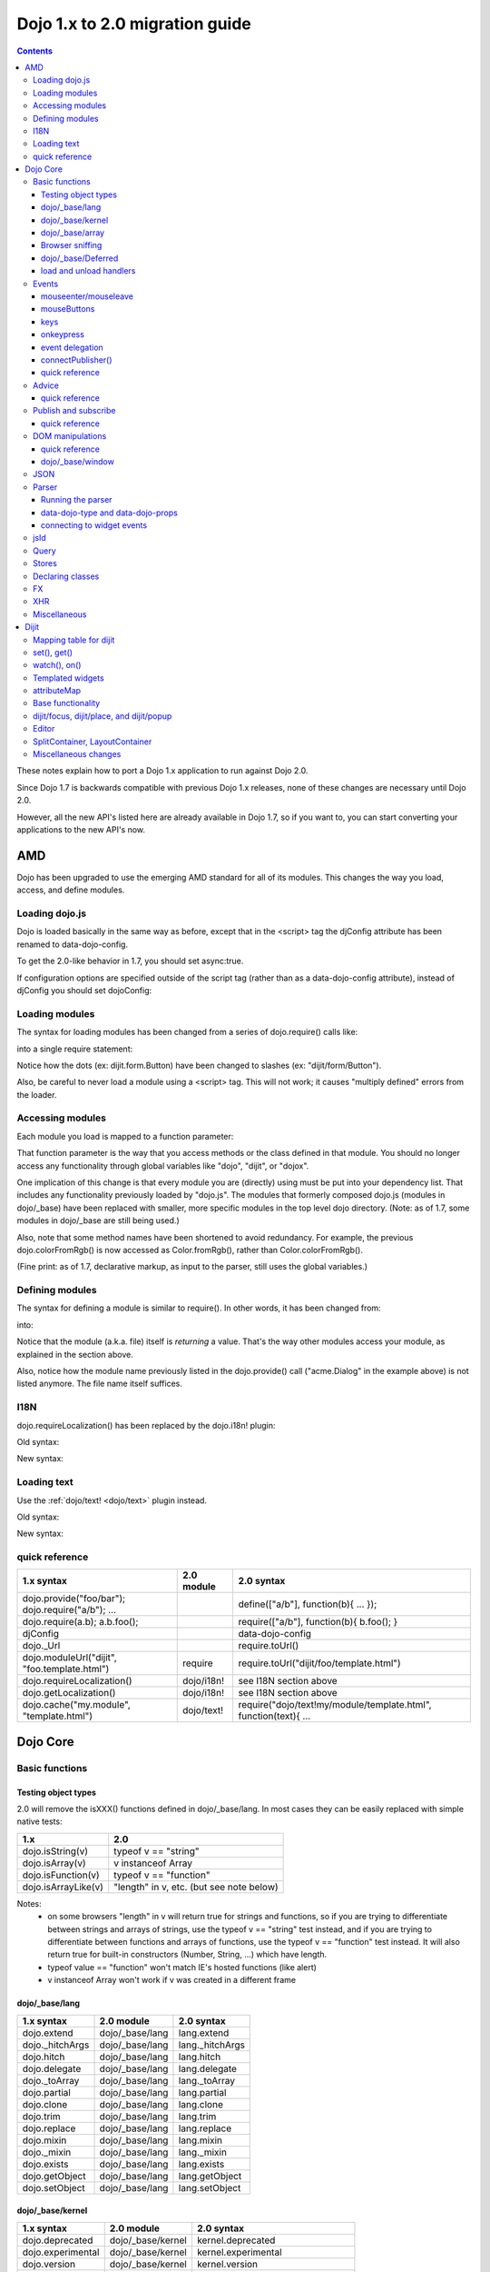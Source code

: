 .. _releasenotes/migration20:

===============================
Dojo 1.x to 2.0 migration guide
===============================

.. contents::
   :depth: 3

These notes explain how to port a Dojo 1.x application to run against Dojo 2.0.

Since Dojo 1.7 is backwards compatible with previous Dojo 1.x releases, none of these changes are necessary until Dojo 2.0.

However, all the new API's listed here are already available in Dojo 1.7, so if you want to, you can start converting your applications to the new API's now.



AMD
===
Dojo has been upgraded to use the emerging AMD standard for all of its modules. This changes the way you load, access, and define modules.

Loading dojo.js
---------------

Dojo is loaded basically in the same way as before, except that in the <script> tag the djConfig attribute has been renamed to data-dojo-config.

To get the 2.0-like behavior in 1.7, you should set async:true.

.. html ::

        <script src="dojo/dojo.js" data-dojo-config="async:true"></script>


If configuration options are specified outside of the script tag (rather than as a data-dojo-config attribute), instead of djConfig you should set dojoConfig:

.. js ::

        var dojoConfig = { parseOnLoad:true }

Loading modules
---------------
The syntax for loading modules has been changed from a series of dojo.require() calls like:

.. js ::

    dojo.require("dijit.form.Button");
    dojo.require("dojox.layout.ContentPane");
    ...
    CODE HERE

into a single require statement:

.. js ::

    require(["dijit/form/Button", "dojox/layout/ContentPane", ...], function(Button, ContentPane, ...){
       CODE HERE
    });

Notice how the dots (ex: dijit.form.Button) have been changed to slashes (ex: "dijit/form/Button").

Also, be careful to never load a module using a <script> tag.  This will not work; it causes "multiply defined" errors from the loader.

Accessing modules
-----------------

Each module you load is mapped to a function parameter:

.. js ::

    require(["dijit/_base/Color", "dojox/layout/ContentPane"], function(Color, ContentPane){
        Color.fromRgb(...)
    });

That function parameter is the way that you access methods or the class defined in that module. You should no longer access any functionality through global variables like "dojo", "dijit", or "dojox".

One implication of this change is that every module you are (directly) using must be put into your dependency list. That includes any functionality previously loaded by "dojo.js".  The modules that formerly composed dojo.js (modules in dojo/_base) have been replaced with smaller, more specific modules in the top level dojo directory. (Note: as of 1.7, some modules in dojo/_base are still being used.)

Also, note that some method names have been shortened to avoid redundancy. For example, the previous dojo.colorFromRgb() is now accessed as Color.fromRgb(), rather than Color.colorFromRgb().

(Fine print: as of 1.7, declarative markup, as input to the parser, still uses the global variables.)

Defining modules
----------------

The syntax for defining a module is similar to require().   In other words, it has been changed from:

.. js ::

     dojo.provide("acme.Dialog");
     dojo.require("dijit._Widget");
     dojo.require("dojo.date");
     CODE HERE

into:

.. js ::

    define(["dijit/_Widget", "dojo/date"], function(_Widget, date){   ....
         CODE HERE
         return MyWidget;
    });

Notice that the module (a.k.a. file) itself is *returning* a value.   That's the way other modules access your module, as explained in the section above.

Also, notice how the module name previously listed in the dojo.provide() call ("acme.Dialog" in the example above) is not listed anymore.   The file name itself suffices.

I18N
----

dojo.requireLocalization() has been replaced by the dojo.i18n! plugin:

Old syntax:

.. js ::

    dojo.require("dojo.i18n");
    dojo.requireLocalization("dijit.form", "validate");
    var validate = dojo.i18n.getLocalization("dijit.form", "validate");
    console.log(validate.invalidMessage);

New syntax:

.. js ::

    require(["dojo/i18n!dijit/form/nls/validate"], function(i18n){
        console.log(i18n.invalidMessage);
    });


Loading text
------------

Use the :ref:`dojo/text! <dojo/text>` plugin instead.

Old syntax:

.. js ::

    var text = dojo.cache("my.module", "template.html");
    ...

New syntax:

.. js ::

    require("dojo/text!my/module/template.html", function(text){
        ...
    });


quick reference
---------------
=====================================================   ============================   ====================================
1.x syntax                                              2.0 module                     2.0 syntax
=====================================================   ============================   ====================================
dojo.provide("foo/bar"); dojo.require("a/b"); ...                                      define(["a/b"], function(b){ ... });
dojo.require(a.b); a.b.foo();                                                          require(["a/b"], function(b){ b.foo(); }
djConfig                                                                               data-dojo-config
dojo._Url                                                                              require.toUrl()
dojo.moduleUrl("dijit", "foo.template.html")            require                        require.toUrl("dijit/foo/template.html")
dojo.requireLocalization()                              dojo/i18n!                     see I18N section above
dojo.getLocalization()                                  dojo/i18n!                     see I18N section above
dojo.cache("my.module", "template.html")                dojo/text!                     require("dojo/text!my/module/template.html", function(text){ ...
=====================================================   ============================   ====================================


Dojo Core
=========

Basic functions
---------------

Testing object types
~~~~~~~~~~~~~~~~~~~~

2.0 will remove the isXXX() functions defined in dojo/_base/lang.    In most cases they can be easily replaced with simple native tests:

======================  ======================
1.x                     2.0
======================  ======================
dojo.isString(v)        typeof v == "string"
dojo.isArray(v)         v instanceof Array
dojo.isFunction(v)      typeof v == "function"
dojo.isArrayLike(v)     "length" in v, etc. (but see note below)
======================  ======================

Notes:
  - on some browsers "length" in v will return true for strings and functions,
    so if you are trying to differentiate between strings and arrays of strings, use the typeof v == "string" test instead,
    and if you are trying to differentiate between functions and arrays of functions, use the typeof v == "function" test instead.
    It will also return true for built-in constructors (Number, String, ...) which have length.
  - typeof value == "function" won't match IE's hosted functions (like alert)
  - v instanceof Array won't work if v was created in a different frame


dojo/_base/lang
~~~~~~~~~~~~~~~

=====================================================   ============================   ====================================
1.x syntax                                              2.0 module                     2.0 syntax
=====================================================   ============================   ====================================
dojo.extend                                             dojo/_base/lang                lang.extend
dojo._hitchArgs                                         dojo/_base/lang                lang._hitchArgs
dojo.hitch                                              dojo/_base/lang                lang.hitch
dojo.delegate                                           dojo/_base/lang                lang.delegate
dojo._toArray                                           dojo/_base/lang                lang._toArray
dojo.partial                                            dojo/_base/lang                lang.partial
dojo.clone                                              dojo/_base/lang                lang.clone
dojo.trim                                               dojo/_base/lang                lang.trim
dojo.replace                                            dojo/_base/lang                lang.replace
dojo.mixin                                              dojo/_base/lang                lang.mixin
dojo._mixin                                             dojo/_base/lang                lang._mixin
dojo.exists                                             dojo/_base/lang                lang.exists
dojo.getObject                                          dojo/_base/lang                lang.getObject
dojo.setObject                                          dojo/_base/lang                lang.setObject
=====================================================   ============================   ====================================

dojo/_base/kernel
~~~~~~~~~~~~~~~~~

=====================================================   ============================   ====================================
1.x syntax                                              2.0 module                     2.0 syntax
=====================================================   ============================   ====================================
dojo.deprecated                                         dojo/_base/kernel              kernel.deprecated
dojo.experimental                                       dojo/_base/kernel              kernel.experimental
dojo.version                                            dojo/_base/kernel              kernel.version
dojo.eval                                               dojo/json                      native eval() or json.parse() for json
=====================================================   ============================   ====================================

dojo/_base/array
~~~~~~~~~~~~~~~~
TBD.   2.0 may have dojo/array, or dojo/each, or just extend Array prototype on IE to match behavior of modern browsers.

In 1.7, use "dojo/_base/array" module to get forEach(), map(), etc:

=====================================================   ============================   ====================================
1.x syntax                                              2.0 module                     2.0 syntax
=====================================================   ============================   ====================================
dojo.forEach                                            dojo/_base/array               array.forEach
dojo.map                                                dojo/_base/array               array.map
dojo.filter                                             dojo/_base/array               array.filter
dojo.every                                              dojo/_base/array               array.every
dojo.some                                               dojo/_base/array               array.some
dojo.indexOf                                            dojo/_base/array               array.indexOf
=====================================================   ============================   ====================================


Browser sniffing
~~~~~~~~~~~~~~~~

If your code uses browser sniffing, you must load "dojo/sniff", aliasing it to the has variable.

For example, old code like:

.. js ::

  if(dojo.isIE < 6){
    ...
  }

should be changed to

.. js ::

    require(["dojo/sniff"], function(has){
        if(has("ie") < 6){
            ...
        }
    });

=====================================================   ============================   ====================================
1.x syntax                                              2.0 module                     2.0 syntax
=====================================================   ============================   ====================================
dojo.isOpera                                            dojo/sniff                     has("opera")
dojo.isAIR                                              dojo/sniff                     has("air")
dojo.isKhtml                                            dojo/sniff                     has("khtml")
dojo.isWebKit                                           dojo/sniff                     has("webkit")
dojo.isChrome                                           dojo/sniff                     has("chrome")
dojo.isMac                                              dojo/sniff                     has("mac")
dojo.isSafari                                           dojo/sniff                     has("safari")
dojo.isMozilla                                          dojo/sniff                     has("mozilla")
dojo.isMoz                                              dojo/sniff                     has("mozilla")
dojo.isIE                                               dojo/sniff                     has("ie")
dojo.isFF                                               dojo/sniff                     has("ff")
dojo.isAndroid                                          dojo/sniff                     has("android")
dojo.isBB                                               dojo/sniff                     has("bb")
dojo.isIpad                                             dojo/sniff                     has("ipad")
dojo.isIphone                                           dojo/sniff                     has("iphone")
dojo.isIpod                                             dojo/sniff                     has("ipod")
dojo.isQuirks                                           dojo/sniff                     dojo/_base/kernel
dojo.isIos                                              dojo/sniff                     has("ios")
=====================================================   ============================   ====================================



dojo/_base/Deferred
~~~~~~~~~~~~~~~~~~~

=====================================================   ============================   ====================================
1.x syntax                                              2.0 module                     2.0 syntax
=====================================================   ============================   ====================================
dojo.Deferred                                           dojo/_base/Deferred            Deferred
dojo.when                                               dojo/_base/Deferred            Deferred.when
=====================================================   ============================   ====================================

load and unload handlers
~~~~~~~~~~~~~~~~~~~~~~~~
=====================================================   ============================   ====================================
1.x syntax                                              2.0 module                     2.0 syntax
=====================================================   ============================   ====================================
dojo.addOnLoad(f)                                       dojo/ready                     ready(f)
dojo.ready(f)                                           dojo/ready                     ready(f)
dojo.addOnUnload                                        dojo/_base/unload              unload.addOnUnload
dojo.addOnWindowUnload                                  dojo/_base/unload              unload.addOnWindowUnload
=====================================================   ============================   ====================================



Events
------

dojo.connect()/dojo.disconnect() for monitoring DOMNode events have been replaced by the on() method returned from the "dojo/on" module.   (For dojo.connect() usage as advice on plain javascript objects, see the "Advice" section below.)

Old code like:

.. js ::

     var handle = dojo.connect(node, "onclick", callback);
     ...
     dojo.disconnect(handle);

should be converted to:

.. js ::

  require(["dojo/on"], function(on){
    var handle = on(node, "click", callback);
    ...
    handle.remove();
  });

Note that:
    - the "on" prefix was dropped, and "onclick" became "click"
    - the "handle" has a remove() method, rather than there being a function like dojo.disconnect()

NodeList also works with an on() method rather than a connect() method:

Old code like:

.. js ::

     dojo.query("li").connect("onclick", callback);

should be converted to:

.. js ::

  query("li").on("click", callback);


mouseenter/mouseleave
~~~~~~~~~~~~~~~~~~~~~
Dojo supports onmouseenter/onmouseleave synthetically for browsers that don't support those events natively.   In 1.x these events were specified as strings, just like native events:

.. js ::

     dojo.connect(node, "onmouseenter", callback);

Now they are specified by event objects defined in "dojo/mouse" (which must be explicitly loaded), and used like this:

.. js ::

  require(["dojo/on", "dojo/mouse"], function(on, mouse){
    on(node, mouse.enter, callback);
  });

Similarly, "onmouseleave" has become mouse.leave.


mouseButtons
~~~~~~~~~~~~
dojo.mouseButtons has been replaced by the dojo/mouse module, which must be explicitly loaded.    1.x code like:

.. js ::

   dojo.connect(node, "onmousedown", function(evt){
          if(dojo.mouseButtons.isLeft(vet){ ... }
   });

should be converted to:

.. js ::

  require(["dojo/on", "dojo/mouse"], function(on, mouse){
    on(node, "mousedown, function(evt){
         if(mouse.isLeft(evt)){ ... }
    });
  });


keys
~~~~
The symbolic names for keys have been put into the "dojo/keys" module, which must be explicitly loaded and can be accessed like this:

.. js ::

  require(["dojo/on", "dojo/keys"], function(on, keys){
    on(node, "keydown", function(evt){
         if(evt.keyCode == keys.F10){ ... }
    });
  });


onkeypress
~~~~~~~~~~
The dojo onkeypress simulation has been desupported.   You should use keydown or keypress depending on whether you are monitoring printable characters (ex: A-Z, 1-9) or non-printable characters (ex: arrow keys).   TODO: which is which?   evt.charOrKeyCode is also gone, I think.


event delegation
~~~~~~~~~~~~~~~~
The dojo.behavior and dojox.NodeList.delegate modules have been replaced by functionality built-in to on().

Old code:

.. js ::

  var myBehavior = {
     "#mylist li:click" : {
        onclick: onListItemClickHandler
        }
  };
  dojo.behavior.add(myBehavior);
  dojo.behavior.apply();


New code:

 .. js ::

     on(list, "li:click", onListItemClickHandler);


(Here list points to the <ul id="mylist">)

connectPublisher()
~~~~~~~~~~~~~~~~~~

dojo.connectPublisher() was an automation of this common form:

.. js ::

  dojo.connect(myObject, "myEvent", function(){
       dojo.publish("/some/topic/name", arguments);
  });

Which became:

.. code-block :: javascript

  dojo.connectPublisher("/some/topic/name", myObject, "myEvent");

But in 2.0 users should use the following for connecting to DOM events:

.. js ::

  require(["dojo/on", "dojo/topic"], function(on, topic){
    on(myNode, "click", function(){
      topic.publish("/some/topic/name", arg1, arg2, arg3);
    });
  });

Or this for after-advice on arbitrary methods of arbitrary objects:

.. js ::

  require(["dojo/aspect", "dojo/topic"], function(aspect, topic){
    aspect.after(myObj, "myFunc", function(){
      topic.publish("/some/topic/name", arg1, arg2, arg3);
    });
  });


quick reference
~~~~~~~~~~~~~~~
=====================================================   ============================   ====================================
1.x syntax                                              2.0 module                     2.0 syntax
=====================================================   ============================   ====================================
dojo.connect(node,"onclick",cb)                         dojo/on                        on(node,"click",cb)   (note that "on" prefix removed)
dojo.connect(node,"onmouseenter",cb)                    dojo/on,dojo/mouse             on(node,mouse.enter,cb)
dojo.connect(node,"onmouseleave",cb)                    dojo/on,dojo/mouse             on(node,mouse.leave,cb)
dojo.connect(node,"onkeypress",cb)                      dojo/on                        on(node,"keypress",cb) for printable or on(node,"keydown",cb) for arrows etc.
dojo.disconnect(handle)                                                                handle.remove()
dojo.connectPublisher                                                                  see above
dojo.fixEvent                                           dojo/_base/event               event.fix
dojo.stopEvent                                          dojo/_base/event               event.stop
dojo.mouseButtons.is***()                               dojo/mouse                     mouse.is***()
dojo.isCopyKey                                          ?                              ?
=====================================================   ============================   ====================================



Advice
------
In 1.x dojo.connect() could be used to perform after advice on a method.  In 2.0 that has been replaced by the dojo/aspect package.

Old code:

.. js ::

     var handle = dojo.connect(myInstance, "execute", callback);
     ...
     dojo.disconnect(handle);


is changed to

.. js ::

    require(["dojo/aspect"], function(aspect){
        aspect.after(myInstance, "execute", callback);
        ...
        handle.remove();
    });

Note that callback() should not return a value, because if it did the returned value would be reported as the value that myInstance.execute() appeared to return, which is not what dojo.connect() did.

quick reference
~~~~~~~~~~~~~~~
=====================================================   ============================   ====================================
1.x syntax                                              2.0 module                     2.0 syntax
=====================================================   ============================   ====================================
dojo.connect(obj,method,cb)                             dojo/aspect                    aspect.after(obj,method,cb)
dojo.disconnect(handle)                                                                handle.remove();
=====================================================   ============================   ====================================

Publish and subscribe
---------------------
dojo.publish()/dojo.subscribe()/dojo.unsubscribe() have been replaced by the dojo/topic module.

Old code:

.. js ::

     var handle = dojo.subscribe("some/topic", callback);
     ...
     dojo.unsubscribe(handle);


is changed to

.. js ::

    require(["dojo/topic"], function(topic){
		 var handle = topic.subscribe("some/topic", listener)
		 ...
		 handle.remove();
	});

And publishing code is changed from:

.. js ::

    dojo.publish("some/topic", [1, 2, 3]);

to:

.. js ::

    require(["dojo/topic"], function(topic){
    	topic.publish("some/topic", 1, 2, 3);
    });


Note that no array brackets are used anymore.

quick reference
~~~~~~~~~~~~~~~
=====================================================   ============================   ====================================
1.x syntax                                              2.0 module                     2.0 syntax
=====================================================   ============================   ====================================
dojo.publish("/foo", [1,2,3])                           dojo/topic                     topic.publish("/foo", 1, 2, 3)
dojo.subscribe("/foo", callback)                        dojo/topic                     topic.subscribe("/foo", callback)
dojo.unsubscribe(handle)                                                               handle.remove()
=====================================================   ============================   ====================================

DOM manipulations
-----------------
The dojo DOM related functions previously available as part of dojo.js are now in a number of modules which must each be explicitly loaded.    The modules are:

* dom: general functions
* dojo/dom-attr: setting node attributes
* dojo/dom-class: adding and removing classes
* dojo/dom-construct: creating and destroying nodes
* dojo/dom-form: form related
* dojo/io-query
* dom-geometry: node sizing
* dom-prop: setting node properties
* dom-style: setting/getting style for a node


Note in particular that node attribute setting and property setting has been split up.   You should use dojo-attr to set attributes and dojo-prop to set properties (TODO: list of what are attributes and what are properties)

Note also that combination setter/getter functions like dojo.marginBox(), dojo.contentBox(), and dojo.style()
have been split into separate setters and getter methods.

quick reference
~~~~~~~~~~~~~~~
=====================================================   ============================   ====================================
1.x syntax                                              2.0 module                     2.0 syntax
=====================================================   ============================   ====================================
dojo.byId                                               dojo/dom                       dom.byId
dojo.isDescendant                                       dojo/dom                       dom.isDescendant
dojo.setSelectable                                      dojo/dom                       dom.setSelectable
dojo.attr(node, attr)                                   dojo/dom-attr                  attr.get(node, attr)
dojo.attr(node, attr, val)                              dojo/dom-attr                  attr.set(node, attr, val)
dojo.hasAttr                                            dojo/dom-attr                  attr.has
dojo.removeAttr                                         dojo/dom-attr                  attr.remove
dojo.addClass                                           dojo/dom-class                 domClass.add
dojo.hasClass                                           dojo/dom-class                 domClass.contains
dojo.removeClass                                        dojo/dom-class                 domClass.remove
dojo.replaceClass                                       dojo/dom-class                 domClass.replace
dojo.toggleClass                                        dojo/dom-class                 domClass.toggle
dojo.toDom                                              dojo/dom-construct             construct.toDom
dojo.place                                              dojo/dom-construct             construct.place
dojo.create                                             dojo/dom-construct             construct.create
dojo.empty                                              dojo/dom-construct             construct.empty
dojo.destroy                                            dojo/dom-construct             construct.destroy
dojo.fieldToObject                                      dojo/dom-form                  form.fieldToObject
dojo.formToObject                                       dojo/dom-form                  form.toObject
dojo.formToQuery                                        dojo/dom-form                  form.toQuery
dojo.formToJson                                         dojo/dom-form                  form.toJson
dojo._getPadExtents                                     dojo/dom-geometry              geometry.getPadExtents
dojo._getBorderExtents                                  dojo/dom-geometry              geometry.getBorderExtents
dojo._getPadBorderExtents                               dojo/dom-geometry              geometry.getPadBorderExtents
dojo._getMarginExtents                                  dojo/dom-geometry              geometry.getMarginExtents
dojo._getMarginSize                                     dojo/dom-geometry              geometry.getMarginSize
dojo._getMarginBox                                      dojo/dom-geometry              geometry.getMarginBox
dojo._setMarginBox                                      dojo/dom-geometry              geometry.setMarginBox
dojo.marginBox(node)                                    dojo/dom-geometry              geometry.getMarginBox(node)
dojo.marginBox(node,size)                               dojo/dom-geometry              geometry.setMarginBox(node,size)
dojo._getContentBox                                     dojo/dom-geometry              geometry.getContentBox
dojo.setContentSize                                     dojo/dom-geometry              geometry.setContentSize
dojo.contentBox(node)                                   dojo/dom-geometry              geometry.getContentBox(node)
dojo.contentBox(node,size)                              dojo/dom-geometry              geometry.setContentSize(node,size)
dojo.position                                           dojo/dom-geometry              geometry.position
dojo._isBodyLtr                                         dojo/dom-geometry              geometry.isBodyLtr
dojo._docScroll                                         dojo/dom-geometry              geometry.docScroll
dojo._getIeDocumentElementOffset                        dojo/dom-geometry              geometry.getIeDocumentElementOffset
dojo._fixIeBiDiScrollLeft                               dojo/dom-geometry              geometry.fixIeBiDiScrollLeft
dojo.style(node, attr)                                  dojo/dom-style                 style.get(node, attr)
dojo.style(node, attr, val)                             dojo/dom-style                 style.set(node, attr, val)
dojo.style(node, hash)                                  dojo/dom-style                 style.set(node, hash)
dojo.getComputedStyle                                   dojo/dom-style                 style.getComputedStyle
dojo._toPixelValue                                      dojo/dom-style                 style.toPixelValue
dojo.queryToObject                                      dojo/io-query                  ioQuery.queryToObject
dojo.objectToQuery                                      dojo/io-query                  ioQuery.objectToQuery
=====================================================   ============================   ====================================


dojo/_base/window
~~~~~~~~~~~~~~~~~

=====================================================   ============================   ====================================
1.x syntax                                              2.0 module                     2.0 syntax
=====================================================   ============================   ====================================
dojo.global                                             dojo/_base/window              window.global
dojo.doc                                                dojo/_base/window              window.doc
dojo.body                                               dojo/_base/window              window.body
dojo.setContext                                         dojo/_base/window              window.setContext
dojo.withGlobal                                         dojo/_base/window              window.withGlobal
dojo.withDoc                                            dojo/_base/window              window.withDoc
=====================================================   ============================   ====================================


JSON
----

The JSON methods are availabe from the dojo/json package, which must be loaded explicitly.

=====================================================   ============================   ====================================
1.x syntax                                              2.0 module                     2.0 syntax
=====================================================   ============================   ====================================
dojo.fromJson                                           dojo/json                      json.parse
dojo.toJson                                             dojo/json                      json.stringify
=====================================================   ============================   ====================================

Note that the new methods only accept true JSON, not arbitrary JavaScript.  Even the keys in a hash must be quoted

Valid:

.. js ::

   { "foo": 1, "bar": 2 }

Invalid:

.. js ::

   { foo: 1, bar: 2 }

TODO: IIRC single quotes are also invalid.

Parser
------

Running the parser
~~~~~~~~~~~~~~~~~~

The parser is in the dojo/parser module, invoked like

.. js ::

  require(["dojo/parser"], function(parser){
    parser.parse(...);
  });

Even if you are parsing declaratively via the parseOnLoad: true dojoConfig setting, you need to explicitly require the parser.

data-dojo-type and data-dojo-props
~~~~~~~~~~~~~~~~~~~~~~~~~~~~~~~~~~
"dojoType" has been renamed to "data-dojo-type", and a new "data-dojo-props" parameter has been created to specify non-native attributes in a way that doesn't violate HTML5 validation.

Old code:

.. html ::

     <button dojoType="dijit.form.Button" tabIndex=2
          iconClass="checkmark">OK</button>

New code:

.. html ::

     <button data-dojo-type="dijit.form.Button" tabIndex=2
        data-dojo-props="iconClass: 'checkmark'">OK</button>

data-dojo-props is a hash that contains name value pairs, for example: data-dojo-props=" name: 'hi', size: 123".


connecting to widget events
~~~~~~~~~~~~~~~~~~~~~~~~~~~
Previously you would use <script type="dojo/connect"> to monitor widget events:

   .. html ::

       <button data-dojo-type="dijit.form.Button">Click Me!
         <script type="dojo/connect"event="onclick" args="e">
           ...
         </script>
       </button>


In 2.0, we instead use <script type="dojo/on"> for events like click, and <script type="dojo/watch"> to monitor changes to a widget's attribute:

   .. html ::

       <button data-dojo-type="dijit.form.Button">Click Me!
         <script type="dojo/on" data-dojo-event="click" data-dojo-args="e">
           ...
         </script>
       </button>
       <div data-dojo-type="dijit.form.TextBox" id="textBox1"
            data-dojo-props="value: 'Old Value'">
         <script type="dojo/watch" data-dojo-prop="value" data-dojo-args="prop,oldValue,newValue">
           console.log("Prop '"+prop+"' was '"+oldValue+"' and is now '"+newValue+"'");
         </script>
       </div>

jsId
----
The `jsId` attribute has been removed. Replace all `jsId` references with `data-dojo-id`, the behavior is identical.

    .. html ::

       <div data-dojo-id="bar" data-dojo-type="some.Thinger">I am exported to window.bar by reference</div>


Query
-----
"dojo/query" is a new module similar to the old dojo.query() function.
In general you can use it like dojo.query(), so old code like:

.. js ::

     dojo.query("li").connect("onclick", callback)

can been replaced by:

.. js ::

  require(["dojo/query"], function(query){
    query("li").on("click", callback);
  });


Points of caution:

1. As before, you need to require certain NodeList extension modules to get added methods on the NodeList return from query().   The difference is that now the NodeList DOM functions also need to be explicitly loaded.   So you need to do:

.. js ::

  require(["dojo/query", "dojo/NodeList-dom"], function(query){
    query("li").style("display", "none");
  });


2. query() can execute various selector engines.   By default it uses a light engine.   If you have complicated queries you need to switch it to use a more powerful engine.   See :ref:`<dojo/query>` for details

There are a couple of ways to set the selector engine. First, we can define the selector engine as part of the dojo configuration for the whole page:

.. html ::

  <script data-dojo-config="selectorEngine='css2.1'" src="dojo/dojo.js">
  </script>

You can also specify the selector engine level you are dependent on for each of your module. This is done by indicating the CSS selector engine level after ! in the dojo/query module id. For example, if your module needed to do a CSS3 level query, you could write:

.. js ::

  define(["dojo/query!css3"], function(query){
        query(".someClass:last-child").style("color", "red");
  });

Stores
------
The dojo.data API stores (see http://docs.dojocampus.org/dojo/data) have been replaced with a new API explained in http://docs.dojocampus.org/dojo/store

New API, based on the W3C IndexedDB's object store API, and intended to
provide a next generation, simplified successor to Dojo Data and Dojo
Storage. This is based on discussions on the dojo-dev mailing list:
http://thread.gmane.org/gmane.comp.web.dojo.devel/12314/focus=12316.
And the `documentation <dojo/store>`_.

================================   =====================
dojo.data                          dojo.store
================================   =====================
store.getValue(item, "foo")        item.foo
store.getLabel(item)               item.label
store.getItemByIdentitfier(id)     store.byId(id) returns Deferred
store.fetch(...)                   store.query() returns Deferred
================================   =====================

TODO: need lots more documentation here.   Including how query takes a regex.

State of 1.8: ComboBox, FilteringSelect, and Tree can accept new store


Declaring classes
-----------------
TBD.   dojo.declare() may be replaced by ComposeJS, or may have more modest changes.


FX
--

=====================================================   ============================   ====================================
1.x syntax                                              2.0 module                     2.0 syntax
=====================================================   ============================   ====================================
dojo._Line                                              dojo/_base/fx                  fx._Line
dojo.Animation                                          dojo/_base/fx                  fx.Animation
dojo._fade                                              dojo/_base/fx                  fx._fade
dojo.fadeIn                                             dojo/_base/fx                  fx.fadeIn
dojo.fadeOut                                            dojo/_base/fx                  fx.fadeOut
dojo._defaultEasing                                     dojo/_base/fx                  fx._defaultEasing
dojo.animateProperty                                    dojo/_base/fx                  fx.animateProperty
dojo.anim                                               dojo/_base/fx                  fx.anim
=====================================================   ============================   ====================================


XHR
---

=====================================================   ============================   ====================================
1.x syntax                                              2.0 module                     2.0 syntax
=====================================================   ============================   ====================================
dojo.contentHandlers                                    dojo/_base/xhr                 xhr.contentHandlers
dojo._ioSetArgs                                         dojo/_base/xhr                 xhr._ioSetArgs
dojo._ioCancelAll                                       dojo/_base/xhr                 xhr._ioCancelAll
dojo._ioNotifyStart                                     dojo/_base/xhr                 xhr._ioNotifyStart
dojo._ioWatch                                           dojo/_base/xhr                 xhr._ioWatch
dojo._ioAddQueryToUrl                                   dojo/_base/xhr                 xhr._ioAddQueryToUrl
dojo.xhrGet                                             dojo/_base/xhr                 xhr.get
dojo.xhrPost                                            dojo/_base/xhr                 xhr.post
dojo.xhrPut                                             dojo/_base/xhr                 xhr.put
dojo.xhrDelete                                          dojo/_base/xhr                 xhr.del
dojo._xhrObj                                            dojo/_base/xhr                 xhr._xhrObj
=====================================================   ============================   ====================================


Miscellaneous
-------------

=====================================================   ============================   ====================================
1.x syntax                                              2.0 module                     2.0 syntax
=====================================================   ============================   ====================================
dojo.window                                             dojo/window                    window
dojo.Color                                              dojo/_base/Color               Color
dojo.cookie                                             dojo/cookie                    cookie
dojo.date.locale                                        dojo/date/locale
dojo.date.stamp                                         dojo/date/stamp
dojo.date                                               dojo/date
dojo.dnd.*                                              dojo/dnd/*
dojo.DeferredList                                       dojo/DeferredList
dojo.hash                                               dojo/hash                      hash
dojo.html                                               dojo/html                      html
dojo.currency                                           dojo/currency                  currency
dojo.number                                             dojo/number                    number
dojo.string                                             dojo/string                    string
dojo.Stateful                                           dojo/Stateful                  Stateful
dojo.window.*                                           dojo/window                    window.*
dojo.config                                             dojo/_base/config              config
=====================================================   ============================   ====================================


Dijit
=====

Mapping table for dijit
-----------------------
This is a quick lookup table for methods, attributes, etc. in 1.x mapped to their equivalent method in that module in 2.0.   Note that many methods that were previously included automatically now need to be explicitly loaded.

The sections underneath this give more detail on conversions.

=====================================================   ============================   ====================================
1.x syntax                                              2.0 module                     2.0 syntax
=====================================================   ============================   ====================================
dijit.hasDefaultTabStop                                 dijit/a11y                     a11y.hasDefaultTabStop
dijit.isTabNavigable                                    dijit/a11y                     a11y.isTabNavigable
dijit._getTabNavigable                                  dijit/a11y                     a11y._getTabNavigable
dijit.getFirstInTabbingOrder                            dijit/a11y                     a11y.getFirstInTabbingOrder
dijit.getLastInTabbingOrder                             dijit/a11y                     a11y.getLastInTabbingOrder
dijit.byId                                              dijit/registry                 registry.byId
dijit.byNode                                            dijit/registry                 registry.byNode
dijit.registry.toArray                                  dijit/registry                 registry.toArray
dijit.registry.forEach()                                dijit/registry                 array.forEach(registry.toArray(), ...)
dijit.findWidgets                                       dijit/registry                 registry.findWidgets
dijit.getEnclosingWidget                                dijit/registry                 registry.getEnclosingWidget
dijit.focus                                             dijit/focus                    focus.focus
dijit.registerWin                                       dijit/focus                    focus.registerIframe
dijit._curNode                                          dijit/focus                    focus.curNode
dijit.getFocus()                                        dijit/focus                    focus.curNode (points to node not hash)
dijit._activeState                                      dijit/focus                    focus.activeStack
dojo.require("dijit.sniff")                             dojo/uacss                     require dojo/uacss instead
dojo.subscribe("focusNode",cb)                          dijit/focus                    focus.watch("curNode",cb)
dojo.subscribe("widgetBlur",cb)                         dijit/focus                    focus.on("widget-blur",cb)
dojo.subscribe("widgetFocus",cb)                        dijit/focus                    focus.on("widget-focus",cb)
dijit.getViewport                                       dojo/window                    window.getBox
dijit.placeOnScreen                                     dijit/place:place.at
dijit.placeOnScreenAroundElement(n,an,{BL: "TL",...})   dijit/place                    place.around(n,an,["before","after"])
dijit.typematic                                         dijit/typematic                typematic
dijit.popup.open({orient:{BL: "TL",...})                dijit/popup                    popup.open({orient:["before","after"]})
dijit.hasWaiRole(node, role)                                                           node.getAttribute("role")==role
dijit.getWaiRole(node)                                                                 node.getAttribute("role")
dijit.setWaiRole(node, role)                                                           node.setAttribute("role", role)
dijit.removeWaiRole                                                                    node.setAttribute(role, "")
dijit.hasWaiState("selected")                                                          node.hasAttribute("aria-selected")
dijit.getWaiState("describedby")                                                       node.getAttribute("aria-describedby")
dijit.setWaiState("describedby", desc)                                                 node.getAttribute("aria-describedby", desc)
dijit.removeWaiState("selected")                                                       node.removeAttribute("aria-selected")
dijit.layout.marginBox2contentBox                       dijit/layout/utils             utils.marginBox2contentBox
dijit.layout.layoutChildren                             dijit/layout/utils             utils.layoutChildren
dojo.connect(myWidget, "onClick", cb)                                                  myWidget.on("click", cb)
dojo.connect(myWidget, "onChange", cb)                                                 myWidget.watch("value", function(name, o, n){...})
myWidget.setAttribute(name,val)                                                        myWidget.set(name,val)
myWidget.attr(name)                                                                    myWidget.get(name)
myWidget.attr(name,val)                                                                myWidget.set(name,val)
myWidget.attr(hash)                                                                    myWidget.set(hash)
myWidget.getDescendants                                                                myWidget.getChildren
myWidget.setDisabled(bool)                                                             myWidget.set("disabled", bool)
myWidget.setValue(val)                                                                 myWidget.set("value", val)
myWidget.getValue()                                                                    myWidget.get("value")
myWidget.getDisplayedValue()                                                           myWidget.get("displayedValue")
myWidget.setDisplayedValue(val)                                                        myWidget.set("displayedValue", val)
myWidget.setLabel(label)                                                               myWidget.set("label", label)
myWidget.setChecked(val)                                                               myWidget.set("checked", val)
myWidget.setHref()                                                                     myWidget.set("href", ...)
myWidget.setContent()                                                                  myWidget.set("content", ...)
dojo.connect(myCalendar, "onValueSelected", ...)                                       myCalendar.watch("value", ...)
Editor.focusOnLoad                                      dijit/Editor                   perform manually
Editor.blur()                                           dijit/Editor                   focus something else
dijit._editor.escapeXml()                               dijit/_editor/html             html.escapeXml()
Editor.getNodeHtml()                                    dijit/_editor/html             html._getNodeHtml()
Editor.getNodeChildrenHtml()                            dijit/_editor/html             html.getNodeChildrenHtml()
ProgressBar.progress                                    dijit/ProgressBar              ProgressBar.value
ProgressBar._setIndeterminateAttr(true)                 dijit/ProgressBar              ProgressBar.set("value", Infinity)
ProgressBar._setIndeterminateAttr(false)                dijit/ProgressBar              ProgressBar.set("value", 123)
TitlePane.setTitle(title)                               dijit/TitlePane                TitlePane.set("title", title)
Tooltip.addTarget()                                     dijit/Tooltip                  Tooltip.set("connectId", ...)
Tooltip.removeTarget()                                  dijit/Tooltip                  Tooltip.set("connectId", ...)
Tree.store                                              dijit/Tree                     specify Tree.model instead
Tree.query                                              dijit/Tree                     pass query to Tree.model instead
Tree.label                                              dijit/Tree                     pass label to ForestStoreModel instead
Tree.childrenAttr                                       dijit/Tree                     pass to model
Tree.mayHaveChildren                                    dijit/Tree                     specify on model
Tree.getItemChildren                                    dijit/Tree                     specify on model
_KeyNavContainer.startupKeyNavChildren                  dijit/_KeyNavContainer         remove call to method
Form.execute                                            dijit/form/Form                Form.submit
Form.getValues()                                        dijit/form/Form                Form.get("value")
Form.setValues(val)                                     dijit/form/Form                Form.set("value", val)
Form.isValid()                                          dijit/form/Form                Form.get("state")
dijit._setSelectionRange                                dijit/form/_TextBoxMixin       _TextBoxMixin._setSelectionRange
dojo.connect(myForm, "onValidStateChange", cb)          dijit/form/Form                myForm.watch("state", function(name, o, n){...})
dijit._Widget                                           replaced widgets               use dijit/_WidgetBase
dijit._Templated                                        replaced widgets               use dijit/_TemplatedMixin, dijit/_WidgetsInTemplate instead
dijit.form.Slider                                       replaced widgets               use dijit/form/HorizontalSlider, VerticalSlider, etc.
dijit.layout.LayoutContainer                            replaced widgets               use dijit/layout/BorderContainer
dijit.layout.SplitContainer                             replaced widgets               use dijit/layout/BorderContainer
dijit._Calendar                                         replaced widgets               use dijit/Calendar
dijit.layout.AccordionPane                              replaced widgets               use dijit/layout/ContentPane
layoutAlign="top"                                       widget parameters              region="top"
dojoAttachPoint                                         templates                      data-dojo-attach-point
dojoAttachEvent                                         templates                      data-dojo-attach-event
waiRole="button"                                        templates                      role="button"
waiState="selected-false,haspopup-true"                 templates                      aria-selected="false" aria-haspopup="true"
attributeMap:{foo:a,bar:b}                              widget definitions             _setFooAttr:a,_setBarAttr:b
this._focused                                           widget definitions             this.focused
=====================================================   ============================   ====================================



set(), get()
------------
Old widget methods to set and get parameter values, such as:

.. js ::

   myEditor.getValue()
   myTextBox.attr("value")
   myForm.setValue(...);

have been replaced by the standard set() and get() methods:

.. js ::

   myEditor.get("value")
   myTextBox.get("value")
   myForm.set("value", ...);


watch(), on()
-------------
Old widget methods to monitor widget events or changes in widget parameters have been consolidated to use on() and watch():


Old code:

.. js ::

    dojo.connect(myForm, "onValidStateChange", function(){ ... });
    dojo.connect(myButton, "onClick", clickCallback);

New code:

.. js ::

    myForm.watch("valid", function(name, oldVal, newVal){
        console.log(myForm.id + ": " + name + " changed from " +
        oldVal + " to " + newVal);
    });
    myButton.on("click", clickCallback);



Templated widgets
-----------------

The _Templated mixin has been split into _TemplatedMixin and _WidgetsInTemplateMixin.
In addition, "dojoAttachPoint" and "dojoAttachEvent" have been changed to the HTML5 friendly
"data-dojo-attach-point" and "data-dojo-attach-event".

For example, old code like:

  .. js ::

                dojo.require("dojo.declare");
                dojo.require("dijit._Widget");
                dojo.require("dijit._Templated");
                                dojo.declare("SimpleTemplate", [dijit._Widget, dijit._Templated], {
                                        templateString: "<button><span dojoAttachPoint="label"></span></button>"
                                });

will change to:

  .. js ::

         require(["dojo/declare", "dijit/_WidgetBase", "dijit/_TemplatedMixin"],
            function(declare, _WidgetBase, _TemplatedMixin){
                                declare("SimpleTemplate", [_WidgetBase, _TemplatedMixin], {
                                        templateString: "<button><span data-dojo-attach-point="label"></span></button>"
                                });
            }
          });


If the above example had widgets in the templates, it would also mix in _WidgetsInTemplateMixin.

To specify a template from a file, templatePath is no longer supported, and dojo.cache() shouldn't be used either.

Old code:

  .. js ::

        templatePath: dojo.moduleUrl("templates", "myTemplate.html")

New code:

  .. js ::

     define([..., "dojo/text!./templates/myTemplate.html",
         function(..., myTemplate){
            ...
            templateString: myTemplate


The other change to widgets is that the waiRole and waiState parameters are no longer supported, since it's
now easy to use role and state directly.   Old templates like:

  For instance. Replace:

  .. html ::

      <span waiRole="treeitem" waiState="selected-false,haspopup-true"></span>


  With:

  .. html ::

      <span role="treeitem" aria-selected="false" aria-haspopup="true"></span>


attributeMap
------------
attributeMap in 1.x was a hash mapping widget attributes to DOM nodes.   For example:

   .. js ::

       attributeMap: {
            "index": "focusNode",
            "style": "domNode"
       }

In 2.0, this is achieved by making separate _setXXXAttr attributes for each attribute to map.   Originally _setXXXAttr was a function to set a widget attribute.   It can still be a function, but now it can also be an object like one of the values from attributeMap.

The code above would be expressed as:

   .. js ::

       _setTabIndexAttr: "focusNode",
       _setStyleAttr: "domNode"


Base functionality
------------------
The methods previously loaded into dijit by default now must be explicitly loaded from various modules.

TODO: list stuff in dijit/registry, dijit/a11y, dijit/focus, dijit/popup, dijit/place.

From 1.7 release notes:

dijit/focus, dijit/place, and dijit/popup
-----------------------------------------
The focus, place, and popup modules in dijit/_base have been promoted to dijit/, so they can be included explicitly by applications that don't want to include all of dijit/_base.

There are a few API changes in the top level modules compared to the ones in dijit/_base (although for backwards compatibility the modules in dijit/_base maintain their old API):

  - Popup.around() (analogous to dijit.popup.placeAroundElement()) takes a position parameter like ["before", "after"] rather than a set of tuples like {BL: "TL", ...}.   In other words, popup.around() replaces dijit.popup.placeAroundElement() but instead of dijit.getPopupAroundAlignment(xyz), just pass in xzy directly.
  - dijit/focus doesn't include the selection related code, just focus related code
  - dijit/focus provides watch() and on() methods to monitor the focused node and active widgets, rather than publishing topics focusNode, widgetBlur, and widgetFocus
  - some methods in dijit/_base/popup used to take DOMNodes or widgets as a parameter; now they just take a widget

Also note that the new dijit/popup module is only available through the new AMD API, ex:

   .. js ::

      require(["dijit/popup"], function(popup){ popup.open(...); });


setWaiRole, setWaiState removed

Some functions from dijit have been moved to dojo core.

* "dojo/uacss" will add classes to the <html> node like dj_ie, representing the browser, browser version, box model, etc.  Formerly dojo.require("dijit.sniff").
* getBox() from "dojo/window" get's the viewport size.   Formerly dijit.getViewport().
* get()  from "dojo/window" converts a document to the corresponding window.   Formerly dijit.getDocumentWindow()
* scrollIntoView()  from "dojo/window" scrolls a node into view, similar to node.scrollIntoView() but working around browser quirks.   Formerly dijit.scrollIntoView().

Editor
------
New way of registering plugins: TODO

SplitContainer, LayoutContainer
-------------------------------
Use BorderContainer instead.   (TODO: examples)

Miscellaneous changes
---------------------
_Widget --> _WidgetBase
